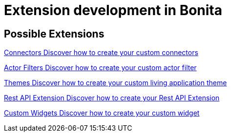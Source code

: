 = Extension development in Bonita
:description: Learn how Bonita Platform can be extended to suit your needs.

[.card-section]
== Possible Extensions
[.card.card-index]
--
xref:connector-archetype.adoc[[.card-title]#Connectors# [.card-body.card-content-overflow]#pass:q[Discover how to create your custom connectors]#]
--

[.card.card-index]
--
xref:actor-filter-archetype.adoc[[.card-title]#Actor Filters# [.card-body.card-content-overflow]#pass:q[Discover how to create your custom actor filter]#]
--

[.card.card-index]
--
xref:customize-living-application-theme.adoc[[.card-title]#Themes# [.card-body.card-content-overflow]#pass:q[Discover how to create your custom living application theme]#]
--

[.card.card-index]
--
xref:rest-api-extension-archetype.adoc[[.card-title]#Rest API Extension# [.card-body.card-content-overflow]#pass:q[Discover how to create your Rest API Extension]#]
--

[.card.card-index]
--
xref:custom-widgets.adoc[[.card-title]#Custom Widgets# [.card-body.card-content-overflow]#pass:q[Discover how to create your custom widget]#]
--

